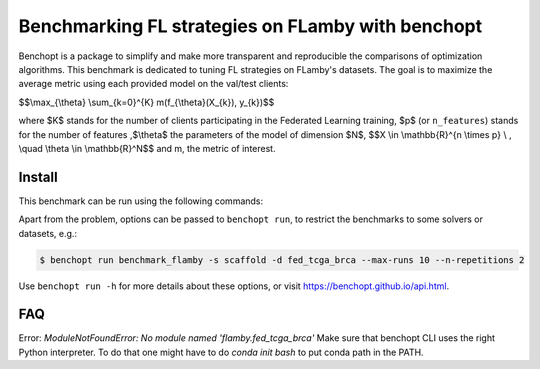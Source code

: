 
Benchmarking FL strategies on FLamby with benchopt
==================================================
|Build Status| |Python 3.6+|

Benchopt is a package to simplify and make more transparent and
reproducible the comparisons of optimization algorithms.
This benchmark is dedicated to tuning FL strategies on FLamby's datasets.
The goal is to maximize the average metric using each provided model
on the val/test clients:


$$\\max_{\\theta} \\sum_{k=0}^{K} m(f_{\\theta}(X_{k}), y_{k})$$


where $K$ stands for the number of clients participating in the
Federated Learning training, $p$ (or ``n_features``) stands for the number of features
,$\\theta$ the parameters of the model of dimension $N$,
$$X \\in \\mathbb{R}^{n \\times p} \\ , \\quad \\theta \\in \\mathbb{R}^N$$
and m, the metric of interest.


Install
--------

This benchmark can be run using the following commands:

.. code-block::
   $ git clone https://github.com/owkin/FLamby.git
   $ cd FLamby
   $ conda create -n benchmark_flamby
   $ conda activate benchmark_flamby
   $ pip install -e ".[all_extra]"
   $ pip install -U benchopt
   $ cd ..
   $ git clone https://github.com/owkin/benchmark_flamby
   $ benchopt run benchmark_flamby

Apart from the problem, options can be passed to ``benchopt run``, to restrict the benchmarks to some solvers or datasets, e.g.:

.. code-block::

	$ benchopt run benchmark_flamby -s scaffold -d fed_tcga_brca --max-runs 10 --n-repetitions 2


Use ``benchopt run -h`` for more details about these options, or visit https://benchopt.github.io/api.html.

.. |Build Status| image:: https://github.com/owkin/benchmark_flamby/workflows/Tests/badge.svg
   :target: https://github.com/owkin/benchmark_flamby/actions
.. |Python 3.6+| image:: https://img.shields.io/badge/python-3.6%2B-blue
   :target: https://www.python.org/downloads/release/python-360/

FAQ
---

Error: `ModuleNotFoundError: No module named 'flamby.fed_tcga_brca'`
Make sure that benchopt CLI uses the right Python interpreter. To do that one
might have to do `conda init bash` to put conda path in the PATH.